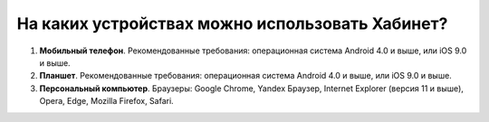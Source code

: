 На каких устройствах можно использовать Хабинет?
------------------------------------------------
1. **Мобильный телефон**. Рекомендованные требования: операционная система Android 4.0 и выше, или iOS 9.0 и выше.

2. **Планшет**. Рекомендованные требования: операционная система Android 4.0 и выше, или iOS 9.0 и выше.

3. **Персональный компьютер**. Браузеры: Google Chrome, Yandex Браузер, Internet Explorer (версия 11 и выше), Opera, Edge, Mozilla Firefox, Safari.
